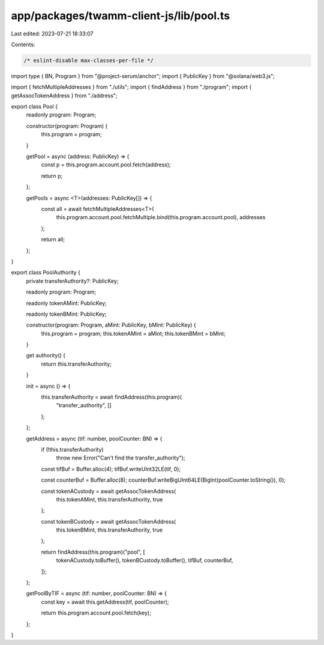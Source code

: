 app/packages/twamm-client-js/lib/pool.ts
========================================

Last edited: 2023-07-21 18:33:07

Contents:

.. code-block:: ts

    /* eslint-disable max-classes-per-file */
import type { BN, Program } from "@project-serum/anchor";
import { PublicKey } from "@solana/web3.js";

import { fetchMultipleAddresses } from "./utils";
import { findAddress } from "./program";
import { getAssocTokenAddress } from "./address";

export class Pool {
  readonly program: Program;

  constructor(program: Program) {
    this.program = program;
  }

  getPool = async (address: PublicKey) => {
    const p = this.program.account.pool.fetch(address);

    return p;
  };

  getPools = async <T>(addresses: PublicKey[]) => {
    const all = await fetchMultipleAddresses<T>(
      this.program.account.pool.fetchMultiple.bind(this.program.account.pool),
      addresses
    );

    return all;
  };
}

export class PoolAuthority {
  private transferAuthority?: PublicKey;

  readonly program: Program;

  readonly tokenAMint: PublicKey;

  readonly tokenBMint: PublicKey;

  constructor(program: Program, aMint: PublicKey, bMint: PublicKey) {
    this.program = program;
    this.tokenAMint = aMint;
    this.tokenBMint = bMint;
  }

  get authority() {
    return this.transferAuthority;
  }

  init = async () => {
    this.transferAuthority = await findAddress(this.program)(
      "transfer_authority",
      []
    );
  };

  getAddress = async (tif: number, poolCounter: BN) => {
    if (!this.transferAuthority)
      throw new Error("Can't find the transfer_authority");

    const tifBuf = Buffer.alloc(4);
    tifBuf.writeUInt32LE(tif, 0);

    const counterBuf = Buffer.alloc(8);
    counterBuf.writeBigUInt64LE(BigInt(poolCounter.toString()), 0);

    const tokenACustody = await getAssocTokenAddress(
      this.tokenAMint,
      this.transferAuthority,
      true
    );

    const tokenBCustody = await getAssocTokenAddress(
      this.tokenBMint,
      this.transferAuthority,
      true
    );

    return findAddress(this.program)("pool", [
      tokenACustody.toBuffer(),
      tokenBCustody.toBuffer(),
      tifBuf,
      counterBuf,
    ]);
  };

  getPoolByTIF = async (tif: number, poolCounter: BN) => {
    const key = await this.getAddress(tif, poolCounter);

    return this.program.account.pool.fetch(key);
  };
}


